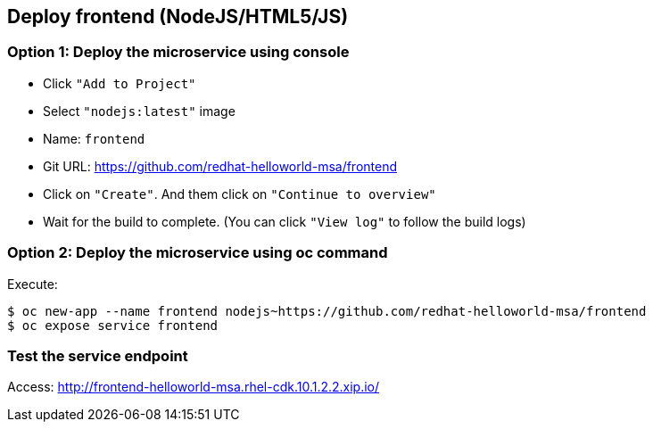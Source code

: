 // JBoss, Home of Professional Open Source
// Copyright 2016, Red Hat, Inc. and/or its affiliates, and individual
// contributors by the @authors tag. See the copyright.txt in the
// distribution for a full listing of individual contributors.
//
// Licensed under the Apache License, Version 2.0 (the "License");
// you may not use this file except in compliance with the License.
// You may obtain a copy of the License at
// http://www.apache.org/licenses/LICENSE-2.0
// Unless required by applicable law or agreed to in writing, software
// distributed under the License is distributed on an "AS IS" BASIS,
// WITHOUT WARRANTIES OR CONDITIONS OF ANY KIND, either express or implied.
// See the License for the specific language governing permissions and
// limitations under the License.

## Deploy frontend (NodeJS/HTML5/JS) 

### Option 1: Deploy the microservice using console

- Click `"Add to Project"`
- Select `"nodejs:latest"` image 
- Name: `frontend`
- Git URL:  https://github.com/redhat-helloworld-msa/frontend
- Click on `"Create"`. And them click on `"Continue to overview"`
- Wait for the build to complete. (You can click `"View log"` to follow the build logs)

### Option 2: Deploy the microservice using oc command

Execute:

----
$ oc new-app --name frontend nodejs~https://github.com/redhat-helloworld-msa/frontend
$ oc expose service frontend
----

### Test the service endpoint

Access: http://frontend-helloworld-msa.rhel-cdk.10.1.2.2.xip.io/


